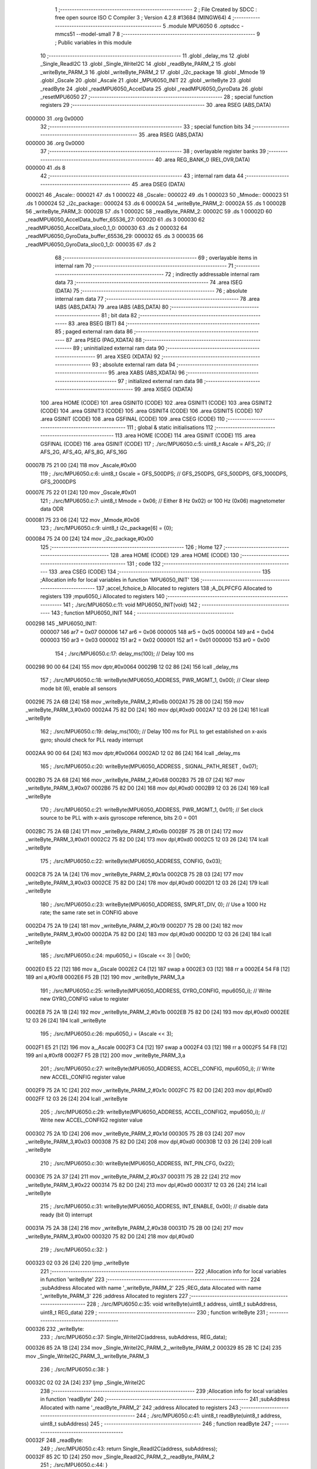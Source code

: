                                       1 ;--------------------------------------------------------
                                      2 ; File Created by SDCC : free open source ISO C Compiler 
                                      3 ; Version 4.2.8 #13684 (MINGW64)
                                      4 ;--------------------------------------------------------
                                      5 	.module MPU6050
                                      6 	.optsdcc -mmcs51 --model-small
                                      7 	
                                      8 ;--------------------------------------------------------
                                      9 ; Public variables in this module
                                     10 ;--------------------------------------------------------
                                     11 	.globl _delay_ms
                                     12 	.globl _Single_ReadI2C
                                     13 	.globl _Single_WriteI2C
                                     14 	.globl _readByte_PARM_2
                                     15 	.globl _writeByte_PARM_3
                                     16 	.globl _writeByte_PARM_2
                                     17 	.globl _i2c_package
                                     18 	.globl _Mmode
                                     19 	.globl _Gscale
                                     20 	.globl _Ascale
                                     21 	.globl _MPU6050_INIT
                                     22 	.globl _writeByte
                                     23 	.globl _readByte
                                     24 	.globl _readMPU6050_AccelData
                                     25 	.globl _readMPU6050_GyroData
                                     26 	.globl _resetMPU6050
                                     27 ;--------------------------------------------------------
                                     28 ; special function registers
                                     29 ;--------------------------------------------------------
                                     30 	.area RSEG    (ABS,DATA)
      000000                         31 	.org 0x0000
                                     32 ;--------------------------------------------------------
                                     33 ; special function bits
                                     34 ;--------------------------------------------------------
                                     35 	.area RSEG    (ABS,DATA)
      000000                         36 	.org 0x0000
                                     37 ;--------------------------------------------------------
                                     38 ; overlayable register banks
                                     39 ;--------------------------------------------------------
                                     40 	.area REG_BANK_0	(REL,OVR,DATA)
      000000                         41 	.ds 8
                                     42 ;--------------------------------------------------------
                                     43 ; internal ram data
                                     44 ;--------------------------------------------------------
                                     45 	.area DSEG    (DATA)
      000021                         46 _Ascale::
      000021                         47 	.ds 1
      000022                         48 _Gscale::
      000022                         49 	.ds 1
      000023                         50 _Mmode::
      000023                         51 	.ds 1
      000024                         52 _i2c_package::
      000024                         53 	.ds 6
      00002A                         54 _writeByte_PARM_2:
      00002A                         55 	.ds 1
      00002B                         56 _writeByte_PARM_3:
      00002B                         57 	.ds 1
      00002C                         58 _readByte_PARM_2:
      00002C                         59 	.ds 1
      00002D                         60 _readMPU6050_AccelData_buffer_65536_27:
      00002D                         61 	.ds 3
      000030                         62 _readMPU6050_AccelData_sloc0_1_0:
      000030                         63 	.ds 2
      000032                         64 _readMPU6050_GyroData_buffer_65536_29:
      000032                         65 	.ds 3
      000035                         66 _readMPU6050_GyroData_sloc0_1_0:
      000035                         67 	.ds 2
                                     68 ;--------------------------------------------------------
                                     69 ; overlayable items in internal ram
                                     70 ;--------------------------------------------------------
                                     71 ;--------------------------------------------------------
                                     72 ; indirectly addressable internal ram data
                                     73 ;--------------------------------------------------------
                                     74 	.area ISEG    (DATA)
                                     75 ;--------------------------------------------------------
                                     76 ; absolute internal ram data
                                     77 ;--------------------------------------------------------
                                     78 	.area IABS    (ABS,DATA)
                                     79 	.area IABS    (ABS,DATA)
                                     80 ;--------------------------------------------------------
                                     81 ; bit data
                                     82 ;--------------------------------------------------------
                                     83 	.area BSEG    (BIT)
                                     84 ;--------------------------------------------------------
                                     85 ; paged external ram data
                                     86 ;--------------------------------------------------------
                                     87 	.area PSEG    (PAG,XDATA)
                                     88 ;--------------------------------------------------------
                                     89 ; uninitialized external ram data
                                     90 ;--------------------------------------------------------
                                     91 	.area XSEG    (XDATA)
                                     92 ;--------------------------------------------------------
                                     93 ; absolute external ram data
                                     94 ;--------------------------------------------------------
                                     95 	.area XABS    (ABS,XDATA)
                                     96 ;--------------------------------------------------------
                                     97 ; initialized external ram data
                                     98 ;--------------------------------------------------------
                                     99 	.area XISEG   (XDATA)
                                    100 	.area HOME    (CODE)
                                    101 	.area GSINIT0 (CODE)
                                    102 	.area GSINIT1 (CODE)
                                    103 	.area GSINIT2 (CODE)
                                    104 	.area GSINIT3 (CODE)
                                    105 	.area GSINIT4 (CODE)
                                    106 	.area GSINIT5 (CODE)
                                    107 	.area GSINIT  (CODE)
                                    108 	.area GSFINAL (CODE)
                                    109 	.area CSEG    (CODE)
                                    110 ;--------------------------------------------------------
                                    111 ; global & static initialisations
                                    112 ;--------------------------------------------------------
                                    113 	.area HOME    (CODE)
                                    114 	.area GSINIT  (CODE)
                                    115 	.area GSFINAL (CODE)
                                    116 	.area GSINIT  (CODE)
                                    117 ;	./src/MPU6050.c:5: uint8_t Ascale = AFS_2G;     // AFS_2G, AFS_4G, AFS_8G, AFS_16G
      00007B 75 21 00         [24]  118 	mov	_Ascale,#0x00
                                    119 ;	./src/MPU6050.c:6: uint8_t Gscale = GFS_500DPS; // GFS_250DPS, GFS_500DPS, GFS_1000DPS, GFS_2000DPS
      00007E 75 22 01         [24]  120 	mov	_Gscale,#0x01
                                    121 ;	./src/MPU6050.c:7: uint8_t Mmode = 0x06;        // Either 8 Hz 0x02) or 100 Hz (0x06) magnetometer data ODR  
      000081 75 23 06         [24]  122 	mov	_Mmode,#0x06
                                    123 ;	./src/MPU6050.c:9: uint8_t i2c_package[6] = {0};
      000084 75 24 00         [24]  124 	mov	_i2c_package,#0x00
                                    125 ;--------------------------------------------------------
                                    126 ; Home
                                    127 ;--------------------------------------------------------
                                    128 	.area HOME    (CODE)
                                    129 	.area HOME    (CODE)
                                    130 ;--------------------------------------------------------
                                    131 ; code
                                    132 ;--------------------------------------------------------
                                    133 	.area CSEG    (CODE)
                                    134 ;------------------------------------------------------------
                                    135 ;Allocation info for local variables in function 'MPU6050_INIT'
                                    136 ;------------------------------------------------------------
                                    137 ;accel_fchoice_b           Allocated to registers 
                                    138 ;A_DLPFCFG                 Allocated to registers 
                                    139 ;mpu6050_i                 Allocated to registers 
                                    140 ;------------------------------------------------------------
                                    141 ;	./src/MPU6050.c:11: void MPU6050_INIT(void)
                                    142 ;	-----------------------------------------
                                    143 ;	 function MPU6050_INIT
                                    144 ;	-----------------------------------------
      000298                        145 _MPU6050_INIT:
                           000007   146 	ar7 = 0x07
                           000006   147 	ar6 = 0x06
                           000005   148 	ar5 = 0x05
                           000004   149 	ar4 = 0x04
                           000003   150 	ar3 = 0x03
                           000002   151 	ar2 = 0x02
                           000001   152 	ar1 = 0x01
                           000000   153 	ar0 = 0x00
                                    154 ;	./src/MPU6050.c:17: delay_ms(100);                                          // Delay 100 ms
      000298 90 00 64         [24]  155 	mov	dptr,#0x0064
      00029B 12 02 86         [24]  156 	lcall	_delay_ms
                                    157 ;	./src/MPU6050.c:18: writeByte(MPU6050_ADDRESS, PWR_MGMT_1, 0x00);           // Clear sleep mode bit (6), enable all sensors 
      00029E 75 2A 6B         [24]  158 	mov	_writeByte_PARM_2,#0x6b
      0002A1 75 2B 00         [24]  159 	mov	_writeByte_PARM_3,#0x00
      0002A4 75 82 D0         [24]  160 	mov	dpl,#0xd0
      0002A7 12 03 26         [24]  161 	lcall	_writeByte
                                    162 ;	./src/MPU6050.c:19: delay_ms(100);                                          // Delay 100 ms for PLL to get established on x-axis gyro; should check for PLL ready interrupt  
      0002AA 90 00 64         [24]  163 	mov	dptr,#0x0064
      0002AD 12 02 86         [24]  164 	lcall	_delay_ms
                                    165 ;	./src/MPU6050.c:20: writeByte(MPU6050_ADDRESS , SIGNAL_PATH_RESET , 0x07);
      0002B0 75 2A 68         [24]  166 	mov	_writeByte_PARM_2,#0x68
      0002B3 75 2B 07         [24]  167 	mov	_writeByte_PARM_3,#0x07
      0002B6 75 82 D0         [24]  168 	mov	dpl,#0xd0
      0002B9 12 03 26         [24]  169 	lcall	_writeByte
                                    170 ;	./src/MPU6050.c:21: writeByte(MPU6050_ADDRESS, PWR_MGMT_1, 0x01);           // Set clock source to be PLL with x-axis gyroscope reference, bits 2:0 = 001
      0002BC 75 2A 6B         [24]  171 	mov	_writeByte_PARM_2,#0x6b
      0002BF 75 2B 01         [24]  172 	mov	_writeByte_PARM_3,#0x01
      0002C2 75 82 D0         [24]  173 	mov	dpl,#0xd0
      0002C5 12 03 26         [24]  174 	lcall	_writeByte
                                    175 ;	./src/MPU6050.c:22: writeByte(MPU6050_ADDRESS, CONFIG, 0x03);  
      0002C8 75 2A 1A         [24]  176 	mov	_writeByte_PARM_2,#0x1a
      0002CB 75 2B 03         [24]  177 	mov	_writeByte_PARM_3,#0x03
      0002CE 75 82 D0         [24]  178 	mov	dpl,#0xd0
      0002D1 12 03 26         [24]  179 	lcall	_writeByte
                                    180 ;	./src/MPU6050.c:23: writeByte(MPU6050_ADDRESS, SMPLRT_DIV, 0);              // Use a 1000 Hz rate; the same rate set in CONFIG above     
      0002D4 75 2A 19         [24]  181 	mov	_writeByte_PARM_2,#0x19
      0002D7 75 2B 00         [24]  182 	mov	_writeByte_PARM_3,#0x00
      0002DA 75 82 D0         [24]  183 	mov	dpl,#0xd0
      0002DD 12 03 26         [24]  184 	lcall	_writeByte
                                    185 ;	./src/MPU6050.c:24: mpu6050_i = (Gscale << 3) | 0x00;
      0002E0 E5 22            [12]  186 	mov	a,_Gscale
      0002E2 C4               [12]  187 	swap	a
      0002E3 03               [12]  188 	rr	a
      0002E4 54 F8            [12]  189 	anl	a,#0xf8
      0002E6 F5 2B            [12]  190 	mov	_writeByte_PARM_3,a
                                    191 ;	./src/MPU6050.c:25: writeByte(MPU6050_ADDRESS, GYRO_CONFIG, mpu6050_i);     // Write new GYRO_CONFIG value to register     
      0002E8 75 2A 1B         [24]  192 	mov	_writeByte_PARM_2,#0x1b
      0002EB 75 82 D0         [24]  193 	mov	dpl,#0xd0
      0002EE 12 03 26         [24]  194 	lcall	_writeByte
                                    195 ;	./src/MPU6050.c:26: mpu6050_i = (Ascale << 3);
      0002F1 E5 21            [12]  196 	mov	a,_Ascale
      0002F3 C4               [12]  197 	swap	a
      0002F4 03               [12]  198 	rr	a
      0002F5 54 F8            [12]  199 	anl	a,#0xf8
      0002F7 F5 2B            [12]  200 	mov	_writeByte_PARM_3,a
                                    201 ;	./src/MPU6050.c:27: writeByte(MPU6050_ADDRESS, ACCEL_CONFIG, mpu6050_i);    // Write new ACCEL_CONFIG register value
      0002F9 75 2A 1C         [24]  202 	mov	_writeByte_PARM_2,#0x1c
      0002FC 75 82 D0         [24]  203 	mov	dpl,#0xd0
      0002FF 12 03 26         [24]  204 	lcall	_writeByte
                                    205 ;	./src/MPU6050.c:29: writeByte(MPU6050_ADDRESS, ACCEL_CONFIG2, mpu6050_i);   // Write new ACCEL_CONFIG2 register value	
      000302 75 2A 1D         [24]  206 	mov	_writeByte_PARM_2,#0x1d
      000305 75 2B 03         [24]  207 	mov	_writeByte_PARM_3,#0x03
      000308 75 82 D0         [24]  208 	mov	dpl,#0xd0
      00030B 12 03 26         [24]  209 	lcall	_writeByte
                                    210 ;	./src/MPU6050.c:30: writeByte(MPU6050_ADDRESS, INT_PIN_CFG, 0x22);    
      00030E 75 2A 37         [24]  211 	mov	_writeByte_PARM_2,#0x37
      000311 75 2B 22         [24]  212 	mov	_writeByte_PARM_3,#0x22
      000314 75 82 D0         [24]  213 	mov	dpl,#0xd0
      000317 12 03 26         [24]  214 	lcall	_writeByte
                                    215 ;	./src/MPU6050.c:31: writeByte(MPU6050_ADDRESS, INT_ENABLE, 0x00);           // disable data ready (bit 0) interrupt
      00031A 75 2A 38         [24]  216 	mov	_writeByte_PARM_2,#0x38
      00031D 75 2B 00         [24]  217 	mov	_writeByte_PARM_3,#0x00
      000320 75 82 D0         [24]  218 	mov	dpl,#0xd0
                                    219 ;	./src/MPU6050.c:32: }
      000323 02 03 26         [24]  220 	ljmp	_writeByte
                                    221 ;------------------------------------------------------------
                                    222 ;Allocation info for local variables in function 'writeByte'
                                    223 ;------------------------------------------------------------
                                    224 ;subAddress                Allocated with name '_writeByte_PARM_2'
                                    225 ;REG_data                  Allocated with name '_writeByte_PARM_3'
                                    226 ;address                   Allocated to registers 
                                    227 ;------------------------------------------------------------
                                    228 ;	./src/MPU6050.c:35: void writeByte(uint8_t address, uint8_t subAddress, uint8_t REG_data)
                                    229 ;	-----------------------------------------
                                    230 ;	 function writeByte
                                    231 ;	-----------------------------------------
      000326                        232 _writeByte:
                                    233 ;	./src/MPU6050.c:37: Single_WriteI2C(address, subAddress, REG_data);
      000326 85 2A 1B         [24]  234 	mov	_Single_WriteI2C_PARM_2,_writeByte_PARM_2
      000329 85 2B 1C         [24]  235 	mov	_Single_WriteI2C_PARM_3,_writeByte_PARM_3
                                    236 ;	./src/MPU6050.c:38: }
      00032C 02 02 2A         [24]  237 	ljmp	_Single_WriteI2C
                                    238 ;------------------------------------------------------------
                                    239 ;Allocation info for local variables in function 'readByte'
                                    240 ;------------------------------------------------------------
                                    241 ;subAddress                Allocated with name '_readByte_PARM_2'
                                    242 ;address                   Allocated to registers 
                                    243 ;------------------------------------------------------------
                                    244 ;	./src/MPU6050.c:41: uint8_t readByte(uint8_t address, uint8_t subAddress)
                                    245 ;	-----------------------------------------
                                    246 ;	 function readByte
                                    247 ;	-----------------------------------------
      00032F                        248 _readByte:
                                    249 ;	./src/MPU6050.c:43: return Single_ReadI2C(address, subAddress); 
      00032F 85 2C 1D         [24]  250 	mov	_Single_ReadI2C_PARM_2,_readByte_PARM_2
                                    251 ;	./src/MPU6050.c:44: }
      000332 02 02 47         [24]  252 	ljmp	_Single_ReadI2C
                                    253 ;------------------------------------------------------------
                                    254 ;Allocation info for local variables in function 'readMPU6050_AccelData'
                                    255 ;------------------------------------------------------------
                                    256 ;buffer                    Allocated with name '_readMPU6050_AccelData_buffer_65536_27'
                                    257 ;sloc0                     Allocated with name '_readMPU6050_AccelData_sloc0_1_0'
                                    258 ;------------------------------------------------------------
                                    259 ;	./src/MPU6050.c:46: void readMPU6050_AccelData(int * buffer)
                                    260 ;	-----------------------------------------
                                    261 ;	 function readMPU6050_AccelData
                                    262 ;	-----------------------------------------
      000335                        263 _readMPU6050_AccelData:
      000335 85 82 2D         [24]  264 	mov	_readMPU6050_AccelData_buffer_65536_27,dpl
      000338 85 83 2E         [24]  265 	mov	(_readMPU6050_AccelData_buffer_65536_27 + 1),dph
      00033B 85 F0 2F         [24]  266 	mov	(_readMPU6050_AccelData_buffer_65536_27 + 2),b
                                    267 ;	./src/MPU6050.c:49: i2c_package[0] = readByte(MPU6050_ADDRESS, ACCEL_XOUT_H);
      00033E 75 2C 3B         [24]  268 	mov	_readByte_PARM_2,#0x3b
      000341 75 82 D0         [24]  269 	mov	dpl,#0xd0
      000344 12 03 2F         [24]  270 	lcall	_readByte
      000347 E5 82            [12]  271 	mov	a,dpl
      000349 F5 24            [12]  272 	mov	_i2c_package,a
                                    273 ;	./src/MPU6050.c:50: i2c_package[1] = readByte(MPU6050_ADDRESS, ACCEL_XOUT_L);
      00034B 75 2C 3C         [24]  274 	mov	_readByte_PARM_2,#0x3c
      00034E 75 82 D0         [24]  275 	mov	dpl,#0xd0
      000351 12 03 2F         [24]  276 	lcall	_readByte
      000354 E5 82            [12]  277 	mov	a,dpl
      000356 F5 25            [12]  278 	mov	(_i2c_package + 0x0001),a
                                    279 ;	./src/MPU6050.c:51: i2c_package[2] = readByte(MPU6050_ADDRESS, ACCEL_YOUT_H);
      000358 75 2C 3D         [24]  280 	mov	_readByte_PARM_2,#0x3d
      00035B 75 82 D0         [24]  281 	mov	dpl,#0xd0
      00035E 12 03 2F         [24]  282 	lcall	_readByte
      000361 E5 82            [12]  283 	mov	a,dpl
      000363 F5 26            [12]  284 	mov	(_i2c_package + 0x0002),a
                                    285 ;	./src/MPU6050.c:52: i2c_package[3] = readByte(MPU6050_ADDRESS, ACCEL_YOUT_L);
      000365 75 2C 3E         [24]  286 	mov	_readByte_PARM_2,#0x3e
      000368 75 82 D0         [24]  287 	mov	dpl,#0xd0
      00036B 12 03 2F         [24]  288 	lcall	_readByte
      00036E E5 82            [12]  289 	mov	a,dpl
      000370 F5 27            [12]  290 	mov	(_i2c_package + 0x0003),a
                                    291 ;	./src/MPU6050.c:53: i2c_package[4] = readByte(MPU6050_ADDRESS, ACCEL_ZOUT_H);
      000372 75 2C 3F         [24]  292 	mov	_readByte_PARM_2,#0x3f
      000375 75 82 D0         [24]  293 	mov	dpl,#0xd0
      000378 12 03 2F         [24]  294 	lcall	_readByte
      00037B E5 82            [12]  295 	mov	a,dpl
      00037D F5 28            [12]  296 	mov	(_i2c_package + 0x0004),a
                                    297 ;	./src/MPU6050.c:54: i2c_package[5] = readByte(MPU6050_ADDRESS, ACCEL_ZOUT_L);
      00037F 75 2C 40         [24]  298 	mov	_readByte_PARM_2,#0x40
      000382 75 82 D0         [24]  299 	mov	dpl,#0xd0
      000385 12 03 2F         [24]  300 	lcall	_readByte
      000388 AC 82            [24]  301 	mov	r4,dpl
      00038A 8C 29            [24]  302 	mov	(_i2c_package + 0x0005),r4
                                    303 ;	./src/MPU6050.c:56: buffer[0] = (int)(((int)i2c_package[0] << 8) | i2c_package[1]) ;  // Turn the MSB and LSB into a signed 16-bit value
      00038C AB 24            [24]  304 	mov	r3,_i2c_package
      00038E 7A 00            [12]  305 	mov	r2,#0x00
      000390 AE 25            [24]  306 	mov	r6,(_i2c_package + 0x0001)
      000392 7F 00            [12]  307 	mov	r7,#0x00
      000394 EE               [12]  308 	mov	a,r6
      000395 42 02            [12]  309 	orl	ar2,a
      000397 EF               [12]  310 	mov	a,r7
      000398 42 03            [12]  311 	orl	ar3,a
      00039A 85 2D 82         [24]  312 	mov	dpl,_readMPU6050_AccelData_buffer_65536_27
      00039D 85 2E 83         [24]  313 	mov	dph,(_readMPU6050_AccelData_buffer_65536_27 + 1)
      0003A0 85 2F F0         [24]  314 	mov	b,(_readMPU6050_AccelData_buffer_65536_27 + 2)
      0003A3 EA               [12]  315 	mov	a,r2
      0003A4 12 06 7C         [24]  316 	lcall	__gptrput
      0003A7 A3               [24]  317 	inc	dptr
      0003A8 EB               [12]  318 	mov	a,r3
      0003A9 12 06 7C         [24]  319 	lcall	__gptrput
                                    320 ;	./src/MPU6050.c:57: buffer[1] = (int)(((int)i2c_package[2] << 8) | i2c_package[3]) ;  
      0003AC 74 02            [12]  321 	mov	a,#0x02
      0003AE 25 2D            [12]  322 	add	a,_readMPU6050_AccelData_buffer_65536_27
      0003B0 FD               [12]  323 	mov	r5,a
      0003B1 E4               [12]  324 	clr	a
      0003B2 35 2E            [12]  325 	addc	a,(_readMPU6050_AccelData_buffer_65536_27 + 1)
      0003B4 FE               [12]  326 	mov	r6,a
      0003B5 AF 2F            [24]  327 	mov	r7,(_readMPU6050_AccelData_buffer_65536_27 + 2)
      0003B7 AA 26            [24]  328 	mov	r2,(_i2c_package + 0x0002)
      0003B9 7B 00            [12]  329 	mov	r3,#0x00
      0003BB 8A 31            [24]  330 	mov	(_readMPU6050_AccelData_sloc0_1_0 + 1),r2
                                    331 ;	1-genFromRTrack replaced	mov	_readMPU6050_AccelData_sloc0_1_0,#0x00
      0003BD 8B 30            [24]  332 	mov	_readMPU6050_AccelData_sloc0_1_0,r3
      0003BF AA 27            [24]  333 	mov	r2,(_i2c_package + 0x0003)
      0003C1 7B 00            [12]  334 	mov	r3,#0x00
      0003C3 E5 30            [12]  335 	mov	a,_readMPU6050_AccelData_sloc0_1_0
      0003C5 42 02            [12]  336 	orl	ar2,a
      0003C7 E5 31            [12]  337 	mov	a,(_readMPU6050_AccelData_sloc0_1_0 + 1)
      0003C9 42 03            [12]  338 	orl	ar3,a
      0003CB 8D 82            [24]  339 	mov	dpl,r5
      0003CD 8E 83            [24]  340 	mov	dph,r6
      0003CF 8F F0            [24]  341 	mov	b,r7
      0003D1 EA               [12]  342 	mov	a,r2
      0003D2 12 06 7C         [24]  343 	lcall	__gptrput
      0003D5 A3               [24]  344 	inc	dptr
      0003D6 EB               [12]  345 	mov	a,r3
      0003D7 12 06 7C         [24]  346 	lcall	__gptrput
                                    347 ;	./src/MPU6050.c:58: buffer[2] = (int)(((int)i2c_package[4] << 8) | i2c_package[5]) ; 
      0003DA 74 04            [12]  348 	mov	a,#0x04
      0003DC 25 2D            [12]  349 	add	a,_readMPU6050_AccelData_buffer_65536_27
      0003DE FD               [12]  350 	mov	r5,a
      0003DF E4               [12]  351 	clr	a
      0003E0 35 2E            [12]  352 	addc	a,(_readMPU6050_AccelData_buffer_65536_27 + 1)
      0003E2 FE               [12]  353 	mov	r6,a
      0003E3 AF 2F            [24]  354 	mov	r7,(_readMPU6050_AccelData_buffer_65536_27 + 2)
      0003E5 AA 28            [24]  355 	mov	r2,(_i2c_package + 0x0004)
      0003E7 7B 00            [12]  356 	mov	r3,#0x00
      0003E9 8A 31            [24]  357 	mov	(_readMPU6050_AccelData_sloc0_1_0 + 1),r2
                                    358 ;	1-genFromRTrack replaced	mov	_readMPU6050_AccelData_sloc0_1_0,#0x00
      0003EB 8B 30            [24]  359 	mov	_readMPU6050_AccelData_sloc0_1_0,r3
      0003ED 8C 03            [24]  360 	mov	ar3,r4
      0003EF 7C 00            [12]  361 	mov	r4,#0x00
      0003F1 E5 30            [12]  362 	mov	a,_readMPU6050_AccelData_sloc0_1_0
      0003F3 42 03            [12]  363 	orl	ar3,a
      0003F5 E5 31            [12]  364 	mov	a,(_readMPU6050_AccelData_sloc0_1_0 + 1)
      0003F7 42 04            [12]  365 	orl	ar4,a
      0003F9 8D 82            [24]  366 	mov	dpl,r5
      0003FB 8E 83            [24]  367 	mov	dph,r6
      0003FD 8F F0            [24]  368 	mov	b,r7
      0003FF EB               [12]  369 	mov	a,r3
      000400 12 06 7C         [24]  370 	lcall	__gptrput
      000403 A3               [24]  371 	inc	dptr
      000404 EC               [12]  372 	mov	a,r4
                                    373 ;	./src/MPU6050.c:59: }
      000405 02 06 7C         [24]  374 	ljmp	__gptrput
                                    375 ;------------------------------------------------------------
                                    376 ;Allocation info for local variables in function 'readMPU6050_GyroData'
                                    377 ;------------------------------------------------------------
                                    378 ;buffer                    Allocated with name '_readMPU6050_GyroData_buffer_65536_29'
                                    379 ;sloc0                     Allocated with name '_readMPU6050_GyroData_sloc0_1_0'
                                    380 ;------------------------------------------------------------
                                    381 ;	./src/MPU6050.c:61: void readMPU6050_GyroData(int * buffer)
                                    382 ;	-----------------------------------------
                                    383 ;	 function readMPU6050_GyroData
                                    384 ;	-----------------------------------------
      000408                        385 _readMPU6050_GyroData:
      000408 85 82 32         [24]  386 	mov	_readMPU6050_GyroData_buffer_65536_29,dpl
      00040B 85 83 33         [24]  387 	mov	(_readMPU6050_GyroData_buffer_65536_29 + 1),dph
      00040E 85 F0 34         [24]  388 	mov	(_readMPU6050_GyroData_buffer_65536_29 + 2),b
                                    389 ;	./src/MPU6050.c:63: i2c_package[5] = readByte(MPU6050_ADDRESS, GYRO_ZOUT_L);
      000411 75 2C 48         [24]  390 	mov	_readByte_PARM_2,#0x48
      000414 75 82 D0         [24]  391 	mov	dpl,#0xd0
      000417 12 03 2F         [24]  392 	lcall	_readByte
      00041A E5 82            [12]  393 	mov	a,dpl
      00041C F5 29            [12]  394 	mov	(_i2c_package + 0x0005),a
                                    395 ;	./src/MPU6050.c:64: i2c_package[4] = readByte(MPU6050_ADDRESS, GYRO_ZOUT_H);
      00041E 75 2C 47         [24]  396 	mov	_readByte_PARM_2,#0x47
      000421 75 82 D0         [24]  397 	mov	dpl,#0xd0
      000424 12 03 2F         [24]  398 	lcall	_readByte
      000427 E5 82            [12]  399 	mov	a,dpl
      000429 F5 28            [12]  400 	mov	(_i2c_package + 0x0004),a
                                    401 ;	./src/MPU6050.c:65: i2c_package[3] = readByte(MPU6050_ADDRESS, GYRO_YOUT_L);
      00042B 75 2C 46         [24]  402 	mov	_readByte_PARM_2,#0x46
      00042E 75 82 D0         [24]  403 	mov	dpl,#0xd0
      000431 12 03 2F         [24]  404 	lcall	_readByte
      000434 E5 82            [12]  405 	mov	a,dpl
      000436 F5 27            [12]  406 	mov	(_i2c_package + 0x0003),a
                                    407 ;	./src/MPU6050.c:66: i2c_package[2] = readByte(MPU6050_ADDRESS, GYRO_YOUT_H);
      000438 75 2C 45         [24]  408 	mov	_readByte_PARM_2,#0x45
      00043B 75 82 D0         [24]  409 	mov	dpl,#0xd0
      00043E 12 03 2F         [24]  410 	lcall	_readByte
      000441 E5 82            [12]  411 	mov	a,dpl
      000443 F5 26            [12]  412 	mov	(_i2c_package + 0x0002),a
                                    413 ;	./src/MPU6050.c:67: i2c_package[1] = readByte(MPU6050_ADDRESS, GYRO_XOUT_L);
      000445 75 2C 44         [24]  414 	mov	_readByte_PARM_2,#0x44
      000448 75 82 D0         [24]  415 	mov	dpl,#0xd0
      00044B 12 03 2F         [24]  416 	lcall	_readByte
      00044E E5 82            [12]  417 	mov	a,dpl
      000450 F5 25            [12]  418 	mov	(_i2c_package + 0x0001),a
                                    419 ;	./src/MPU6050.c:68: i2c_package[0] = readByte(MPU6050_ADDRESS, GYRO_XOUT_H);
      000452 75 2C 43         [24]  420 	mov	_readByte_PARM_2,#0x43
      000455 75 82 D0         [24]  421 	mov	dpl,#0xd0
      000458 12 03 2F         [24]  422 	lcall	_readByte
      00045B AC 82            [24]  423 	mov	r4,dpl
      00045D 8C 24            [24]  424 	mov	_i2c_package,r4
                                    425 ;	./src/MPU6050.c:69: buffer[0] = (int)(((int)i2c_package[0] << 8) | i2c_package[1]) ;  // Turn the MSB and LSB into a signed 16-bit value
      00045F 8C 03            [24]  426 	mov	ar3,r4
      000461 7C 00            [12]  427 	mov	r4,#0x00
      000463 AA 25            [24]  428 	mov	r2,(_i2c_package + 0x0001)
      000465 7F 00            [12]  429 	mov	r7,#0x00
      000467 EA               [12]  430 	mov	a,r2
      000468 42 04            [12]  431 	orl	ar4,a
      00046A EF               [12]  432 	mov	a,r7
      00046B 42 03            [12]  433 	orl	ar3,a
      00046D 85 32 82         [24]  434 	mov	dpl,_readMPU6050_GyroData_buffer_65536_29
      000470 85 33 83         [24]  435 	mov	dph,(_readMPU6050_GyroData_buffer_65536_29 + 1)
      000473 85 34 F0         [24]  436 	mov	b,(_readMPU6050_GyroData_buffer_65536_29 + 2)
      000476 EC               [12]  437 	mov	a,r4
      000477 12 06 7C         [24]  438 	lcall	__gptrput
      00047A A3               [24]  439 	inc	dptr
      00047B EB               [12]  440 	mov	a,r3
      00047C 12 06 7C         [24]  441 	lcall	__gptrput
                                    442 ;	./src/MPU6050.c:70: buffer[1] = (int)(((int)i2c_package[2] << 8) | i2c_package[3]) ;  
      00047F 74 02            [12]  443 	mov	a,#0x02
      000481 25 32            [12]  444 	add	a,_readMPU6050_GyroData_buffer_65536_29
      000483 FD               [12]  445 	mov	r5,a
      000484 E4               [12]  446 	clr	a
      000485 35 33            [12]  447 	addc	a,(_readMPU6050_GyroData_buffer_65536_29 + 1)
      000487 FE               [12]  448 	mov	r6,a
      000488 AF 34            [24]  449 	mov	r7,(_readMPU6050_GyroData_buffer_65536_29 + 2)
      00048A AB 26            [24]  450 	mov	r3,(_i2c_package + 0x0002)
      00048C 7C 00            [12]  451 	mov	r4,#0x00
      00048E 8B 36            [24]  452 	mov	(_readMPU6050_GyroData_sloc0_1_0 + 1),r3
                                    453 ;	1-genFromRTrack replaced	mov	_readMPU6050_GyroData_sloc0_1_0,#0x00
      000490 8C 35            [24]  454 	mov	_readMPU6050_GyroData_sloc0_1_0,r4
      000492 AA 27            [24]  455 	mov	r2,(_i2c_package + 0x0003)
      000494 7C 00            [12]  456 	mov	r4,#0x00
      000496 E5 35            [12]  457 	mov	a,_readMPU6050_GyroData_sloc0_1_0
      000498 42 02            [12]  458 	orl	ar2,a
      00049A E5 36            [12]  459 	mov	a,(_readMPU6050_GyroData_sloc0_1_0 + 1)
      00049C 42 04            [12]  460 	orl	ar4,a
      00049E 8D 82            [24]  461 	mov	dpl,r5
      0004A0 8E 83            [24]  462 	mov	dph,r6
      0004A2 8F F0            [24]  463 	mov	b,r7
      0004A4 EA               [12]  464 	mov	a,r2
      0004A5 12 06 7C         [24]  465 	lcall	__gptrput
      0004A8 A3               [24]  466 	inc	dptr
      0004A9 EC               [12]  467 	mov	a,r4
      0004AA 12 06 7C         [24]  468 	lcall	__gptrput
                                    469 ;	./src/MPU6050.c:71: buffer[2] = (int)(((int)i2c_package[4] << 8) | i2c_package[5]) ; 
      0004AD 74 04            [12]  470 	mov	a,#0x04
      0004AF 25 32            [12]  471 	add	a,_readMPU6050_GyroData_buffer_65536_29
      0004B1 FD               [12]  472 	mov	r5,a
      0004B2 E4               [12]  473 	clr	a
      0004B3 35 33            [12]  474 	addc	a,(_readMPU6050_GyroData_buffer_65536_29 + 1)
      0004B5 FE               [12]  475 	mov	r6,a
      0004B6 AF 34            [24]  476 	mov	r7,(_readMPU6050_GyroData_buffer_65536_29 + 2)
      0004B8 AB 28            [24]  477 	mov	r3,(_i2c_package + 0x0004)
      0004BA 7C 00            [12]  478 	mov	r4,#0x00
      0004BC 8B 36            [24]  479 	mov	(_readMPU6050_GyroData_sloc0_1_0 + 1),r3
                                    480 ;	1-genFromRTrack replaced	mov	_readMPU6050_GyroData_sloc0_1_0,#0x00
      0004BE 8C 35            [24]  481 	mov	_readMPU6050_GyroData_sloc0_1_0,r4
      0004C0 AA 29            [24]  482 	mov	r2,(_i2c_package + 0x0005)
      0004C2 7C 00            [12]  483 	mov	r4,#0x00
      0004C4 E5 35            [12]  484 	mov	a,_readMPU6050_GyroData_sloc0_1_0
      0004C6 42 02            [12]  485 	orl	ar2,a
      0004C8 E5 36            [12]  486 	mov	a,(_readMPU6050_GyroData_sloc0_1_0 + 1)
      0004CA 42 04            [12]  487 	orl	ar4,a
      0004CC 8D 82            [24]  488 	mov	dpl,r5
      0004CE 8E 83            [24]  489 	mov	dph,r6
      0004D0 8F F0            [24]  490 	mov	b,r7
      0004D2 EA               [12]  491 	mov	a,r2
      0004D3 12 06 7C         [24]  492 	lcall	__gptrput
      0004D6 A3               [24]  493 	inc	dptr
      0004D7 EC               [12]  494 	mov	a,r4
                                    495 ;	./src/MPU6050.c:72: }
      0004D8 02 06 7C         [24]  496 	ljmp	__gptrput
                                    497 ;------------------------------------------------------------
                                    498 ;Allocation info for local variables in function 'resetMPU6050'
                                    499 ;------------------------------------------------------------
                                    500 ;	./src/MPU6050.c:74: void resetMPU6050(void) 
                                    501 ;	-----------------------------------------
                                    502 ;	 function resetMPU6050
                                    503 ;	-----------------------------------------
      0004DB                        504 _resetMPU6050:
                                    505 ;	./src/MPU6050.c:77: writeByte(MPU6050_ADDRESS, PWR_MGMT_1, 0x80); // Write a one to bit 7 reset bit; toggle reset device
      0004DB 75 2A 6B         [24]  506 	mov	_writeByte_PARM_2,#0x6b
      0004DE 75 2B 80         [24]  507 	mov	_writeByte_PARM_3,#0x80
      0004E1 75 82 D0         [24]  508 	mov	dpl,#0xd0
      0004E4 12 03 26         [24]  509 	lcall	_writeByte
                                    510 ;	./src/MPU6050.c:78: delay_ms(100);
      0004E7 90 00 64         [24]  511 	mov	dptr,#0x0064
                                    512 ;	./src/MPU6050.c:79: }
      0004EA 02 02 86         [24]  513 	ljmp	_delay_ms
                                    514 	.area CSEG    (CODE)
                                    515 	.area CONST   (CODE)
                                    516 	.area XINIT   (CODE)
                                    517 	.area CABS    (ABS,CODE)
